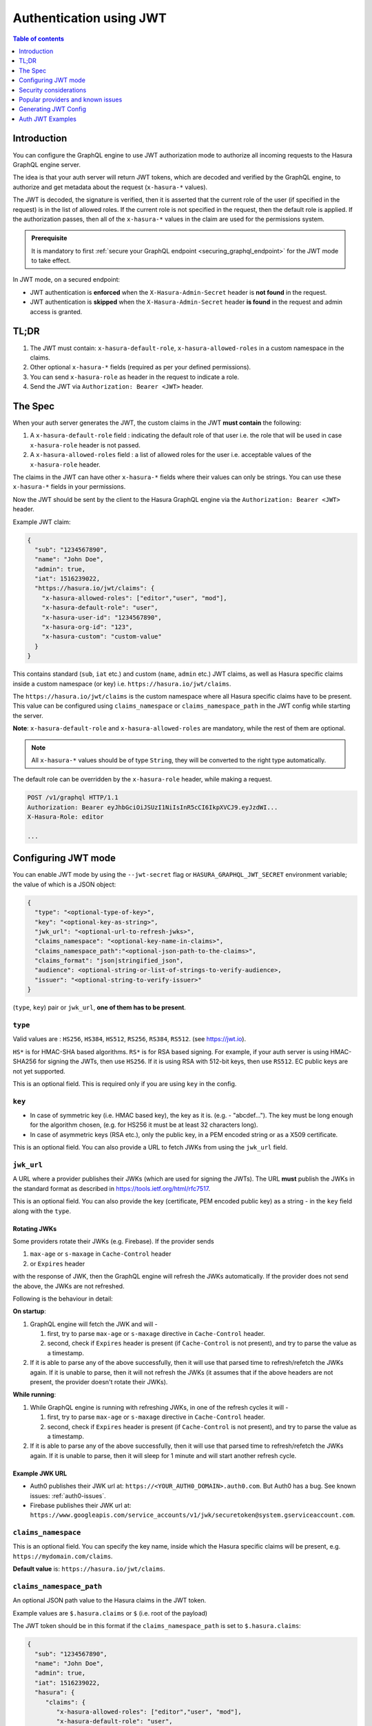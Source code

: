 .. meta::
   :description: Use authenticaton with JWT in Hasura
   :keywords: hasura, docs, authentication, auth, JWT

.. _auth_jwt:

Authentication using JWT
========================

.. contents:: Table of contents
  :backlinks: none
  :depth: 1
  :local:

Introduction
------------

You can configure the GraphQL engine to use JWT authorization mode to authorize all incoming requests to the Hasura GraphQL engine server.

The idea is that your auth server will return JWT tokens, which are decoded and
verified by the GraphQL engine, to authorize and get metadata about the request
(``x-hasura-*`` values).

.. thumbnail:: /img/graphql/manual/auth/jwt-auth.png
   :alt: Authentication using JWT

The JWT is decoded, the signature is verified, then it is asserted that the
current role of the user (if specified in the request) is in the list of allowed roles.
If the current role is not specified in the request, then the default role is applied.
If the authorization passes, then all of the ``x-hasura-*`` values in the claim
are used for the permissions system.

.. admonition:: Prerequisite

   It is mandatory to first :ref:`secure your GraphQL endpoint <securing_graphql_endpoint>` for the JWT mode to take effect.


In JWT mode, on a secured endpoint:

- JWT authentication is **enforced** when the ``X-Hasura-Admin-Secret`` header is **not found** in the request.
- JWT authentication is **skipped** when the ``X-Hasura-Admin-Secret`` header **is found** in the request and
  admin access is granted.


TL;DR
-----
1. The JWT must contain: ``x-hasura-default-role``, ``x-hasura-allowed-roles``
   in a custom namespace in the claims.
2. Other optional ``x-hasura-*`` fields (required as per your defined
   permissions).
3. You can send ``x-hasura-role`` as header in the request to indicate a role.
4. Send the JWT via ``Authorization: Bearer <JWT>`` header.


The Spec
--------
When your auth server generates the JWT, the custom claims in the JWT **must contain**
the following:

1. A ``x-hasura-default-role`` field : indicating the default role of that user i.e. the role that will be
   used in case ``x-hasura-role`` header is not passed.
2. A ``x-hasura-allowed-roles`` field : a list of allowed roles for the user i.e. acceptable values of the
   ``x-hasura-role`` header.

The claims in the JWT can have other ``x-hasura-*`` fields where their values
can only be strings. You can use these ``x-hasura-*`` fields in your
permissions.

Now the JWT should be sent by the client to the Hasura GraphQL engine via the
``Authorization: Bearer <JWT>`` header.

Example JWT claim:

.. code-block:: json

  {
    "sub": "1234567890",
    "name": "John Doe",
    "admin": true,
    "iat": 1516239022,
    "https://hasura.io/jwt/claims": {
      "x-hasura-allowed-roles": ["editor","user", "mod"],
      "x-hasura-default-role": "user",
      "x-hasura-user-id": "1234567890",
      "x-hasura-org-id": "123",
      "x-hasura-custom": "custom-value"
    }
  }

This contains standard (``sub``, ``iat`` etc.) and custom (``name``, ``admin``
etc.) JWT claims, as well as Hasura specific claims inside a custom namespace
(or key) i.e. ``https://hasura.io/jwt/claims``.

The ``https://hasura.io/jwt/claims`` is the custom namespace where all Hasura
specific claims have to be present. This value can be configured using
``claims_namespace`` or ``claims_namespace_path`` in the JWT
config while starting the server.

**Note**: ``x-hasura-default-role`` and ``x-hasura-allowed-roles`` are
mandatory, while the rest of them are optional.

.. note::

   All ``x-hasura-*`` values should be of type ``String``, they will be converted to the
   right type automatically.

The default role can be overridden by the ``x-hasura-role`` header, while making a
request.

.. code-block:: http

   POST /v1/graphql HTTP/1.1
   Authorization: Bearer eyJhbGciOiJSUzI1NiIsInR5cCI6IkpXVCJ9.eyJzdWI...
   X-Hasura-Role: editor

   ...


Configuring JWT mode
--------------------

You can enable JWT mode by using the ``--jwt-secret`` flag or
``HASURA_GRAPHQL_JWT_SECRET`` environment variable; the value of which is a
JSON object:

.. code-block:: none

   {
     "type": "<optional-type-of-key>",
     "key": "<optional-key-as-string>",
     "jwk_url": "<optional-url-to-refresh-jwks>",
     "claims_namespace": "<optional-key-name-in-claims>",
     "claims_namespace_path":"<optional-json-path-to-the-claims>",
     "claims_format": "json|stringified_json",
     "audience": <optional-string-or-list-of-strings-to-verify-audience>,
     "issuer": "<optional-string-to-verify-issuer>"
   }

(``type``, ``key``) pair or ``jwk_url``, **one of them has to be present**.

``type``
^^^^^^^^
Valid values are : ``HS256``, ``HS384``, ``HS512``, ``RS256``,
``RS384``, ``RS512``. (see https://jwt.io).

``HS*`` is for HMAC-SHA based algorithms. ``RS*`` is for RSA based signing. For
example, if your auth server is using HMAC-SHA256 for signing the JWTs, then
use ``HS256``. If it is using RSA with 512-bit keys, then use ``RS512``. EC
public keys are not yet supported.

This is an optional field. This is required only if you are using ``key`` in the config.

``key``
^^^^^^^
- In case of symmetric key (i.e. HMAC based key), the key as it is. (e.g. -
  "abcdef..."). The key must be long enough for the algorithm chosen,
  (e.g. for HS256 it must be at least 32 characters long).
- In case of asymmetric keys (RSA etc.), only the public key, in a PEM encoded
  string or as a X509 certificate.

This is an optional field. You can also provide a URL to fetch JWKs from using
the ``jwk_url`` field.

``jwk_url``
^^^^^^^^^^^
A URL where a provider publishes their JWKs (which are used for signing the
JWTs). The URL **must** publish the JWKs in the standard format as described in
https://tools.ietf.org/html/rfc7517.

This is an optional field. You can also provide the key (certificate, PEM
encoded public key) as a string - in the ``key`` field along with the ``type``.

Rotating JWKs
+++++++++++++

Some providers rotate their JWKs (e.g. Firebase). If the provider sends

1. ``max-age`` or ``s-maxage`` in ``Cache-Control`` header
2. or ``Expires`` header

with the response of JWK, then the GraphQL engine will refresh the JWKs automatically. If the
provider does not send the above, the JWKs are not refreshed.

Following is the behaviour in detail:

**On startup**:

1. GraphQL engine will fetch the JWK and will -

   1. first, try to parse ``max-age`` or ``s-maxage`` directive in ``Cache-Control`` header.
   2. second, check if ``Expires`` header is present (if ``Cache-Control`` is not present), and try
      to parse the value as a timestamp.

2. If it is able to parse any of the above successfully, then it will use that parsed time to
   refresh/refetch the JWKs again. If it is unable to parse, then it will not refresh the JWKs (it
   assumes that if the above headers are not present, the provider doesn't rotate their JWKs).

**While running**:

1. While GraphQL engine is running with refreshing JWKs, in one of the refresh cycles it will -

   1. first, try to parse ``max-age`` or ``s-maxage`` directive in ``Cache-Control`` header.
   2. second, check if ``Expires`` header is present (if ``Cache-Control`` is not present), and try
      to parse the value as a timestamp.

2. If it is able to parse any of the above successfully, then it will use that parsed time to
   refresh/refetch the JWKs again. If it is unable to parse, then it will sleep for 1 minute and
   will start another refresh cycle.

Example JWK URL
+++++++++++++++

- Auth0 publishes their JWK url at: ``https://<YOUR_AUTH0_DOMAIN>.auth0.com``.
  But Auth0 has a bug. See known issues: :ref:`auth0-issues`.
- Firebase publishes their JWK url at:
  ``https://www.googleapis.com/service_accounts/v1/jwk/securetoken@system.gserviceaccount.com``.

``claims_namespace``
^^^^^^^^^^^^^^^^^^^^
This is an optional field. You can specify the key name,
inside which the Hasura specific claims will be present, e.g. ``https://mydomain.com/claims``.

**Default value** is: ``https://hasura.io/jwt/claims``.

``claims_namespace_path``
^^^^^^^^^^^^^^^^^^^^^^^^^
An optional JSON path value to the Hasura claims in the JWT token.

Example values are ``$.hasura.claims`` or ``$`` (i.e. root of the payload)

The JWT token should be in this format if the ``claims_namespace_path`` is
set to ``$.hasura.claims``:

.. code-block:: json

  {
    "sub": "1234567890",
    "name": "John Doe",
    "admin": true,
    "iat": 1516239022,
    "hasura": {
       "claims": {
          "x-hasura-allowed-roles": ["editor","user", "mod"],
          "x-hasura-default-role": "user",
          "x-hasura-user-id": "1234567890",
          "x-hasura-org-id": "123",
          "x-hasura-custom": "custom-value"
       }
     }
  }

.. note::

   The JWT config can only have one of ``claims_namespace`` or ``claims_namespace_path``
   values set. If neither keys are set, then the default value of
   ``claims_namespace`` i.e. https://hasura.io/jwt/claims will be used.

``claims_format``
^^^^^^^^^^^^^^^^^
This is an optional field, with only the following possible values:
- ``json``
- ``stringified_json``

Default is ``json``.

This is to indicate whether the Hasura specific claims are a regular JSON object
or a stringified JSON.

This is required because providers like AWS Cognito only allow strings in the
JWT claims. `See #1176 <https://github.com/hasura/graphql-engine/issues/1176>`_.

Example:-

If ``claims_format`` is ``json`` then JWT claims should look like:

.. code-block:: json

  {
    "sub": "1234567890",
    "name": "John Doe",
    "admin": true,
    "iat": 1516239022,
    "https://hasura.io/jwt/claims": {
      "x-hasura-allowed-roles": ["editor","user", "mod"],
      "x-hasura-default-role": "user",
      "x-hasura-user-id": "1234567890",
      "x-hasura-org-id": "123",
      "x-hasura-custom": "custom-value"
    }
  }


If ``claims_format`` is ``stringified_json`` then JWT claims should look like:

.. code-block:: json

  {
    "sub": "1234567890",
    "name": "John Doe",
    "admin": true,
    "iat": 1516239022,
    "https://hasura.io/jwt/claims": "{\"x-hasura-allowed-roles\":[\"editor\",\"user\",\"mod\"],\"x-hasura-default-role\":\"user\",\"x-hasura-user-id\":\"1234567890\",\"x-hasura-org-id\":\"123\",\"x-hasura-custom\":\"custom-value\"}"
  }

``audience``
^^^^^^^^^^^^
This is an optional field. Certain providers might set a claim which indicates
the intended audience for the JWT. This can be checked by setting this field.

When this field is set, during the verification process of JWT, the ``aud``
claim in the JWT will be checked if it is equal to the ``audience`` field given
in the configuration.

See `RFC <https://tools.ietf.org/html/rfc7519#section-4.1.3>`__ for more details.

This field can be a string, or a list of strings.

Examples:

.. code-block:: json

   {
     "jwk_url": "https://......",
     "audience": "myapp-1234"
   }

or

.. code-block:: json

   {
     "jwk_url": "https://......",
     "audience": ["myapp-1234", "myapp-6789"]
   }


.. admonition:: Important!

   Certain JWT providers share JWKs between multiple tenants. They use the
   ``aud`` claim of JWT to specify the intended audience for the JWT. Setting
   the ``audience`` field in the Hasura JWT configuration will make sure that
   the ``aud`` claim from the JWT is also checked during verification. Not doing
   this check will allow JWTs issued for other tenants to be valid as well.

   In these cases, you **MUST** set the ``audience`` field to the appropriate value.
   Failing to do so is a major security vulnerability.


``issuer``
^^^^^^^^^^
This is an optional field. It takes a string value.

When this field is set, during the verification process of JWT, the ``iss``
claim in the JWT will be checked if it is equal to the ``issuer`` field given
in the configuration.

See `RFC <https://tools.ietf.org/html/rfc7519#section-4.1.1>`__ for more details.

Examples:

.. code-block:: json

   {
     "jwk_url": "https://......",
     "issuer": "https://my-auth-server.com"
   }

.. note::

   Certain providers require you to verify the ``iss`` claim on the JWT. To do
   that you can set this field to the appropriate value.



Examples
^^^^^^^^

HMAC-SHA based
++++++++++++++
Your auth server is using HMAC-SHA algorithms to sign JWTs, and is using a
256-bit key. In this case, the JWT config will look like:

.. code-block:: json

   {
     "type":"HS256",
     "key": "3EK6FD+o0+c7tzBNVfjpMkNDi2yARAAKzQlk8O2IKoxQu4nF7EdAh8s3TwpHwrdWT6R"
   }

The ``key`` is the actual shared secret, which is used by Hasura and the external auth server.

RSA based
+++++++++
If your auth server is using RSA to sign JWTs, and is using a 512-bit key,
the JWT config only needs to have the public key.

**Example 1**: public key in PEM format (not OpenSSH format):

.. code-block:: json

    {
      "type":"RS512",
      "key": "-----BEGIN PUBLIC KEY-----\nMIGfMA0GCSqGSIb3DQEBAQUAA4GNADCBiQKBgQDdlatRjRjogo3WojgGHFHYLugd\nUWAY9iR3fy4arWNA1KoS8kVw33cJibXr8bvwUAUparCwlvdbH6dvEOfou0/gCFQs\nHUfQrSDv+MuSUMAe8jzKE4qW+jK+xQU9a03GUnKHkkle+Q0pX/g6jXZ7r1/xAK5D\no2kQ+X5xK9cipRgEKwIDAQAB\n-----END PUBLIC KEY-----\n"
    }

**Example 2**: public key as X509 certificate:

.. code-block:: json

    {
      "type":"RS512",
      "key": "-----BEGIN CERTIFICATE-----\nMIIDHDCCAgSgAwIBAgIINw9gva8BPPIwDQYJKoZIhvcNAQEFBQAwMTEvMC0GA1UE\nAxMmc2VjdXJldG9rZW4uc3lzdGVtLmdzZXJ2aWNlYWNjb3VudC5jb20wHhcNMTgQt7dIsMTIU9k1SUrFviZOGnmHWtIAw\nmtYBcM9I0f9/ka45JIRp5Y1NKpAMFSShs7Wv0m1JS1kXQHdJsPSmjmDKcwnBe3R/\nTU3foRRywR/3AJRM15FNjTqvUm7TeaW16LkkRoECAwEAAaM4MDYwDAYDVR0TAQH/\nBAIwADAOBgNVHQ8BAf8EBAMCB4AwFgYDVR0lAQH/BAwwCgYIKwYBBQUHAwIwDQYJ\nKoZIhvcNAQEFBQADggEBADfY2DEmc2gb8/pqMNWHYq/nTYfJPpK4VA9A0lFTNeoq\nzmnbGwhKj24X+Nw8trsvkrKxHvCI1alDgBaCyzjGGvgOrh8X0wLtymp1yj6PWwee\nR2ZPdUaB62TCzO0iRv7W6o39ey+mU/FyYRtxF0ecxG2a0KNsIyFkciXUAeC5UVDo\nBNp678/SDDx9Ltuxc6h56a/hpBGf9Yzhr0RvYy3DmjBs6eopiGFmjnOKNxQrZ5t2\n339JWR+yiGEAtoHqk/fINMf1An6Rung1xYowrm4guhCIVi5unAvQ89fq0I6mzPg6\nLhTpeP0o+mVYrBmtYVpDpv0e71cfYowSJCCkod/9YbY=\n-----END CERTIFICATE-----"
    }

**Example 3**: public key published as JWKs:

.. code-block:: json

    {
      "jwk_url": "https://www.googleapis.com/service_accounts/v1/jwk/securetoken@system.gserviceaccount.com"
    }


Running with JWT
^^^^^^^^^^^^^^^^
Using the flag:

.. code-block:: shell

  $ docker run -p 8080:8080 \
      hasura/graphql-engine:latest \
      graphql-engine \
      --database-url postgres://username:password@hostname:port/dbname \
      serve \
      --admin-secret myadminsecretkey \
      --jwt-secret '{"type":"HS256", "key": "3EK6FD+o0+c7tzBNVfjpMkNDi2yARAAKzQlk8O2IKoxQu4nF7EdAh8s3TwpHwrdWT6R"}'

Using env vars:

.. code-block:: shell

  $ docker run -p 8080:8080 \
      -e HASURA_GRAPHQL_ADMIN_SECRET="myadminsecretkey" \
      -e HASURA_GRAPHQL_JWT_SECRET='{"type":"RS512", "key": "-----BEGIN PUBLIC KEY-----\nMIGfMA0GCSqGSIb3DQEBAQUAA4GNADCBiQKBgQDdlatRjRjogo3WojgGHFHYLugd\nUWAY9iR3fy4arWNA1KoS8kVw33cJibXr8bvwUAUparCwlvdbH6dvEOfou0/gCFQs\nHUfQrSDv+MuSUMAe8jzKE4qW+jK+xQU9a03GUnKHkkle+Q0pX/g6jXZ7r1/xAK5D\no2kQ+X5xK9cipRgEKwIDAQAB\n-----END PUBLIC KEY-----\n"}' \
      hasura/graphql-engine:latest \
      graphql-engine \
      --database-url postgres://username:password@hostname:port/dbname \
      serve


Security considerations
-----------------------

Setting audience check
^^^^^^^^^^^^^^^^^^^^^^
Certain JWT providers share JWKs between multiple tenants (like Firebase). They use the ``aud`` claim of JWT to specify the intended tenant for the JWT. Setting the ``audience`` field in the Hasura JWT configuration will make sure that the ``aud`` claim from the JWT is also checked during verification. Not doing this check will allow JWTs issued for other tenants to be valid as well.

In these cases, you **MUST** set the ``audience`` field to appropriate value. Failing to do so is a major security vulnerability.


Popular providers and known issues
----------------------------------

Firebase
^^^^^^^^
This page of Firebase `docs <https://firebase.google.com/docs/auth/admin/verify-id-tokens#verify_id_tokens_using_a_third-party_jwt_library>`__
mentions that JWKs are published under:

https://www.googleapis.com/robot/v1/metadata/x509/securetoken@system.gserviceaccount.com .

But that is a non-standard format. Firebase also publishes the same certificates
as proper JWK format under:

https://www.googleapis.com/service_accounts/v1/jwk/securetoken@system.gserviceaccount.com .

If you are using Firebase and Hasura, use this config:

.. code-block:: json

   {
     "jwk_url": "https://www.googleapis.com/service_accounts/v1/jwk/securetoken@system.gserviceaccount.com",
     "audience": "<firebase-project-id>",
     "issuer": "https://securetoken.google.com/<firebase-project-id>"
   }


.. _auth0-issues:

Auth0
^^^^^

Refer the :ref:`Auth0 JWT Integration guide <guides_auth0_jwt>` for a full integration guide
with Auth0.

Auth0 publishes their JWK under:

``https://<your-auth0-domain>.auth0.com/.well-known/jwks.json``

But they have a `bug where the certificate thumbprint does not match
<https://community.auth0.com/t/certificate-thumbprint-is-longer-than-20-bytes/7794/3>`__.
Hence, currently this URL does not work with Hasura.

Current workaround is - download the X590 certificate from:

``https://<your-auth0-domain>.auth0.com/pem``

And use it in the ``key`` field:

.. code-block:: json

        {
          "type":"RS512",
          "key": "-----BEGIN CERTIFICATE-----
    MIIDDTCAfWgAwIBAgIJhNlZ11IDrxbMA0GCSqSIb3DQEBCwUAMCQxIjAgBgNV
    BAMTGXlc3QtaGdlLWp3C5ldS5hdXRoMC5jb20HhcNMTgwNzMwMTM1MjM1WhcN
    MzIwND3MTM1MjM1WjAkSIwIAYDVQQDExl0ZXNLWhnZS1qd3QuZXUuYXV0aDAu
    Y29tMIBIjANBgkqhkiGw0BAQEFAAOCAQ8AMIICgKCAQEA13CivdSkNzRnOnR5
    ZNiReD+AgbL7BWjRiw3RwjxRp5PYzvAGuj94yR6LRh3QybYtsMFbSg5J7fNq6
    Ld6yMpMrUu8CBOnYY456b/2jlf+Vp8vEQuKvPOOw8Ev6x7X3blcuXCELSwyL3
    AGHq9OP2RV6V6CIE863zzuYH5HDLzU35oMZqogJVRJM0+6besH6TnSTNiA7xi
    BAqFaiRNQRVi1CAUa0bkN1XRp4AFy7d63VldOsM+8QnCNHySdDr1XevVuq6DK
    LQyGexFy4niALgHV0Q7A+xP1c2G6rJomZmn4j1avnlBpU87E58JMrRHOCj+5m
    Xj22/QDAQABo0IwQDAPgNVHRMBAf8EBTADAQHMB0GA1UdDgQWBBT6FvNkuUgu
    tk3OYQi4lo5aOgwazAOgNVHQ8BAf8EBAMCAoQDQYJKoZIhvcNAQELBQADggEB
    ADCLj+L22pEKyqaIUlhUJh7DAiDSLafy0fw56CntzPhqiZVVRlhxeAKidkCLV
    r9IEbRuxUoXiQSezPqM//9xHegMp0f2VauVCFg7EpUanYwvqFqjy9LWgH+SBz
    4uroLSZ5g1EPsHtlArLChA90caTX4e7Z7Xlu8G2kHRJB5nC7ycdbMUvEWBMeI
    tn/pcbmZ3/vlgj4UTEnURe2UPmSJpxmPwXqBcvwdKHRMgFXhZxojWCi0z4ftf
    f8t8UJIcbEblnkYe7wzYy8tOXoMMHqGSisCdkp/866029rJsKbwd8rVIyKNC5
    frGYaw+0cxO6/WvSir0eA=
    -----END CERTIFICATE-----
    "
        }

Generating JWT Config
---------------------

The JWT Config to be used in env ``HASURA_GRAPHQL_JWT_SECRET`` or ``--jwt-secret`` flag can be generated using:
https://hasura.io/jwt-config.

**Currently the UI supports generating config for Auth0 and Firebase**.

The config generated from this page can be directly pasted in yaml files and command line arguments as it takes
care of escaping new lines.

.. thumbnail:: /img/graphql/manual/auth/jwt-config-generated.png
   :width: 75%
   :alt: Generating JWT config

Auth JWT Examples
-----------------

Here are some sample apps that use JWT authorization. You can follow the instructions in the READMEs of the
repositories to get started.

- :ref:`Custom JWT Server Guide with Hasura Actions<actions_codegen_python>`.
  A simple Python Flask API that implements Signup and Login methods as Actions, and returns a JWT

- `Auth0 JWT example <https://github.com/hasura/graphql-engine/tree/master/community/sample-apps/todo-auth0-jwt>`__:
  A todo app that uses Hasura GraphQL engine and Auth0 JWT

- `Firebase JWT example <https://github.com/hasura/graphql-engine/tree/master/community/sample-apps/firebase-jwt>`__:
  Barebones example to show how to have Firebase Auth integrated with Hasura JWT mode
